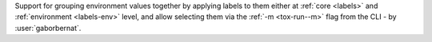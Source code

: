 Support for grouping environment values together by applying labels to them either at :ref:`core <labels>` and
:ref:`environment <labels-env>` level, and allow selecting them via the :ref:`-m <tox-run--m>` flag from the CLI - by
:user:`gaborbernat`.
